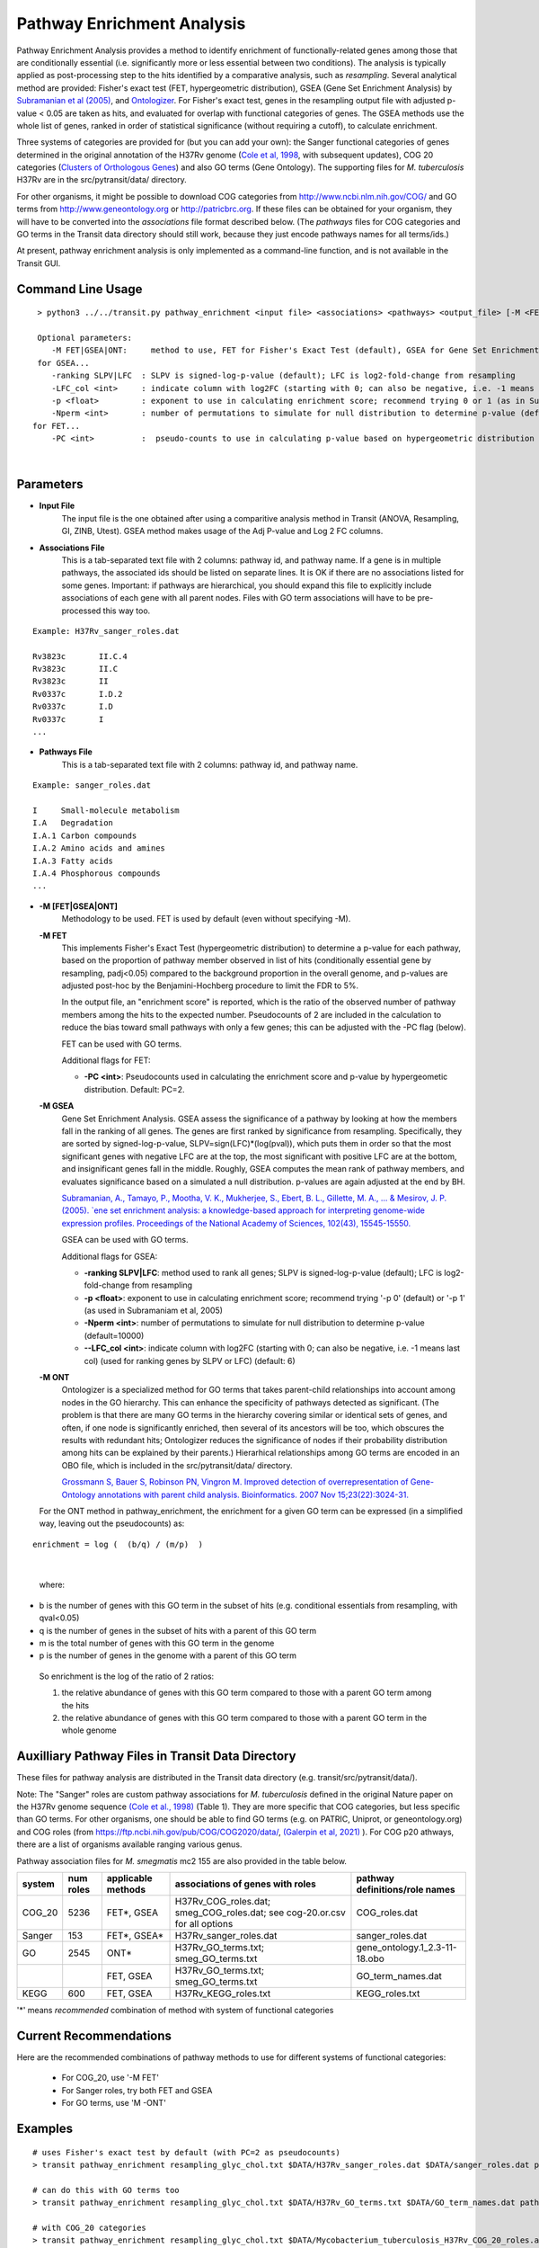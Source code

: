 
.. _GSEA:


Pathway Enrichment Analysis
===========================

Pathway Enrichment Analysis provides a method to
identify enrichment of functionally-related genes among those that are
conditionally essential (i.e.
significantly more or less essential between two conditions).
The analysis is typically applied as post-processing step to the hits identified
by a comparative analysis, such as *resampling*.
Several analytical method are provided:
Fisher's exact test (FET, hypergeometric distribution), GSEA (Gene Set Enrichment Analysis)
by `Subramanian et al (2005) <https://www.ncbi.nlm.nih.gov/pubmed/16199517>`_,
and `Ontologizer <https://www.ncbi.nlm.nih.gov/pubmed/17848398>`_.
For Fisher's exact test,
genes in the resampling output file with adjusted p-value < 0.05 are taken as hits,
and evaluated for overlap with functional categories of genes.
The GSEA methods use the whole list of genes, ranked in order of statistical significance
(without requiring a cutoff), to calculate enrichment.

Three systems of categories are provided for (but you can add your own):
the Sanger functional categories of genes determined in the
original annotation of the H37Rv genome (`Cole et al, 1998 <https://www.ncbi.nlm.nih.gov/pubmed/9634230>`_,
with subsequent updates),
COG 20 categories (`Clusters of Orthologous Genes <https://www.ncbi.nlm.nih.gov/pubmed/25428365>`_) and
also GO terms (Gene Ontology).  The supporting files for *M. tuberculosis*
H37Rv are in the src/pytransit/data/ directory.

For other organisms, it might be possible to download COG categories from
`http://www.ncbi.nlm.nih.gov/COG/ <http://www.ncbi.nlm.nih.gov/COG/>`_
and GO terms from `http://www.geneontology.org <http://www.geneontology.org>`_
or `http://patricbrc.org <http://patricbrc.org>`_.
If these files can be obtained for your organism, they will have to be converted into
the *associations* file format described below. (The *pathways* files for COG categories and GO terms
in the Transit data directory should still work, because they just encode pathways names for all terms/ids.)

At present, pathway enrichment analysis is only implemented as a command-line function,
and is not available in the Transit GUI.


Command Line Usage
-----

::

  > python3 ../../transit.py pathway_enrichment <input file> <associations> <pathways> <output_file> [-M <FET|GSEA|GO>] [-PC <int>] [-ranking SLPV|LFC] [-p <float>] [-Nperm <int>] [-Pval_col <int>] [-Qval_col <int>]  [-LFC_col <int>]

  Optional parameters:
     -M FET|GSEA|ONT:     method to use, FET for Fisher's Exact Test (default), GSEA for Gene Set Enrichment Analysis (Subramaniam et al, 2005), or ONT for Ontologizer (Grossman et al, 2007)
  for GSEA...
     -ranking SLPV|LFC  : SLPV is signed-log-p-value (default); LFC is log2-fold-change from resampling 
     -LFC_col <int>     : indicate column with log2FC (starting with 0; can also be negative, i.e. -1 means last col) (used for ranking genes by SLPV or LFC) (default: 6)
     -p <float>         : exponent to use in calculating enrichment score; recommend trying 0 or 1 (as in Subramaniam et al, 2005)
     -Nperm <int>       : number of permutations to simulate for null distribution to determine p-value (default=10000)
 for FET...
     -PC <int>          :  pseudo-counts to use in calculating p-value based on hypergeometric distribution (default=2)

|


Parameters
----------
- **Input File**
    The input file is the one obtained after using a comparitive analysis method in Transit (ANOVA, Resampling, GI, ZINB, Utest). GSEA method makes usage of the Adj P-value and Log 2 FC columns.
- **Associations File**
   This is a tab-separated text file with 2 columns: pathway id, and pathway name. If a gene is in multiple pathways, the associated ids should be listed on separate lines.  It is OK if there are no associations listed for some genes.  Important: if pathways are hierarchical, you should expand this file to explicitly include associations of each gene with all parent nodes. Files with GO term associations will have to be pre-processed this way too.

::

  Example: H37Rv_sanger_roles.dat

  Rv3823c	II.C.4
  Rv3823c	II.C
  Rv3823c	II
  Rv0337c	I.D.2
  Rv0337c	I.D
  Rv0337c	I
  ...

- **Pathways File**
   This is a tab-separated text file with 2 columns: pathway id, and pathway name.

::

  Example: sanger_roles.dat

  I	Small-molecule metabolism
  I.A	Degradation
  I.A.1	Carbon compounds
  I.A.2	Amino acids and amines
  I.A.3	Fatty acids
  I.A.4	Phosphorous compounds
  ...


- **-M [FET|GSEA|ONT]**
    Methodology to be used. FET is used by default (even without specifying -M).

  **-M FET**
    This implements Fisher's Exact Test (hypergeometric distribution) to determine a p-value for each pathway, based on the proportion of pathway member observed in list of hits (conditionally essential gene by resampling, padj<0.05) compared to the background proportion in the overall genome, and p-values are adjusted post-hoc by the Benjamini-Hochberg procedure to limit the FDR to 5%.

    In the output file, an "enrichment score" is reported, which is the ratio of the observed number of pathway members among the hits to the expected number.  Pseudocounts of 2 are included in the calculation to reduce the bias toward small pathways with only a few genes; this can be adjusted with the -PC flag (below).

    FET can be used with GO terms.

    Additional flags for FET:

    - **-PC <int>**: Pseudocounts used in calculating the enrichment score and p-value by hypergeometic distribution. Default: PC=2.

  **-M GSEA**
    Gene Set Enrichment Analysis. GSEA assess the significance of a pathway by looking at how the members fall in the ranking of all genes.  The genes are first ranked by significance from resampling.  Specifically, they are sorted by signed-log-p-value, SLPV=sign(LFC)*(log(pval)), which puts them in order so that the most significant genes with negative LFC are at the top, the most significant with positive LFC are at the bottom, and insignificant genes fall in the middle.  Roughly, GSEA computes the mean rank of pathway members, and evaluates significance based on a simulated a null distribution.  p-values are again adjusted at the end by BH.

    `Subramanian, A., Tamayo, P., Mootha, V. K., Mukherjee, S., Ebert, B. L., Gillette, M. A., ... & Mesirov, J. P. (2005).  `ene set enrichment analysis: a knowledge-based approach for interpreting genome-wide expression profiles. Proceedings of the National Academy of Sciences, 102(43), 15545-15550. <http://www.pnas.org/content/102/43/15545.short>`_

    GSEA can be used with GO terms.

    Additional flags for GSEA:

    - **-ranking SLPV|LFC**: method used to rank all genes; SLPV is signed-log-p-value (default); LFC is log2-fold-change from resampling

    - **-p <float>**: exponent to use in calculating enrichment score; recommend trying '-p 0' (default) or '-p 1' (as used in Subramaniam et al, 2005)

    - **-Nperm <int>**: number of permutations to simulate for null distribution to determine p-value (default=10000)

    - **\-\-LFC_col <int>**: indicate column with log2FC (starting with 0; can also be negative, i.e. -1 means last col) (used for ranking genes by SLPV or LFC) (default: 6)


  **-M ONT**
    Ontologizer is a specialized method for GO terms that takes parent-child relationships into account among nodes in the GO hierarchy.  This can enhance the specificity of pathways detected as significant.  (The problem is that there are many GO terms in the hierarchy covering similar or identical sets of genes, and often, if one node is significantly enriched, then several of its ancestors will be too, which obscures the results with redundant hits; Ontologizer reduces the significance of nodes if their probability distribution among hits can be explained by their parents.) Hierarhical relationships among GO terms are encoded in an OBO file, which is included in the src/pytransit/data/ directory.

    `Grossmann S, Bauer S, Robinson PN, Vingron M. Improved detection of overrepresentation of Gene-Ontology annotations with parent child analysis. Bioinformatics. 2007 Nov 15;23(22):3024-31. <https://www.ncbi.nlm.nih.gov/pubmed/17848398>`_

  For the ONT method in pathway_enrichment, the enrichment for a given
  GO term can be expressed (in a simplified way, leaving out the
  pseudocounts) as:

::

  enrichment = log (  (b/q) / (m/p)  )
|

  where:

*    b is the number of genes with this GO term in the subset of hits (e.g. conditional essentials from resampling, with qval<0.05)
*    q is the number of genes in the subset of hits with a parent of this GO term
*    m is the total number of genes with this GO term in the genome
*    p is the number of genes in the genome with a parent of this GO term

  So enrichment is the log of the ratio of 2 ratios:

  1. the relative abundance of genes with this GO term compared to those with a parent GO term   among the hits
  2. the relative abundance of genes with this GO term compared to those with a parent GO term   in the whole genome


Auxilliary Pathway Files in Transit Data Directory
--------------------------------------------------

::

These files for pathway analysis are distributed in the Transit data directory
(e.g. transit/src/pytransit/data/).

Note: The "Sanger" roles are custom pathway associations for
*M. tuberculosis* defined in the original Nature paper on
the H37Rv genome sequence `(Cole et al., 1998)
<https://www.nature.com/articles/31159>`_ (Table 1).  They are more specific
that COG categories, but less specific than GO terms.  For other
organisms, one should be able to find GO terms (e.g. on PATRIC,
Uniprot, or geneontology.org) and COG roles (from
https://ftp.ncbi.nih.gov/pub/COG/COG2020/data/, `(Galerpin et al, 2021)
<https://academic.oup.com/nar/article/49/D1/D274/5964069>`_ ).
For COG p20 athways, there are a list of organisms available ranging various genus.

Pathway association files for *M. smegmatis* mc2 155 are also provided in the table below.


+----------+----------+--------------------+--------------------------------------+------------------------------------+
| system   | num roles| applicable methods | associations of genes with roles     | pathway definitions/role names     |
+==========+==========+====================+======================================+====================================+
| COG_20   | 5236     | FET*, GSEA         | H37Rv_COG_roles.dat;                 | COG_roles.dat                      |
|          |          |                    | smeg_COG_roles.dat;                  |                                    |
|          |          |                    | see cog-20.or.csv for all options    |                                    |
+----------+----------+--------------------+--------------------------------------+------------------------------------+
| Sanger   | 153      | FET*, GSEA*        | H37Rv_sanger_roles.dat               | sanger_roles.dat                   |
+----------+----------+--------------------+--------------------------------------+------------------------------------+
| GO       | 2545     | ONT*               | H37Rv_GO_terms.txt;                  | gene_ontology.1_2.3-11-18.obo      |
|          |          |                    | smeg_GO_terms.txt                    |                                    |
+----------+----------+--------------------+--------------------------------------+------------------------------------+
|          |          | FET, GSEA          | H37Rv_GO_terms.txt;                  | GO_term_names.dat                  |
|          |          |                    | smeg_GO_terms.txt                    |                                    |
+----------+----------+--------------------+--------------------------------------+------------------------------------+
| KEGG     | 600      | FET, GSEA          | H37Rv_KEGG_roles.txt                 | KEGG_roles.txt                     |
+----------+----------+--------------------+--------------------------------------+------------------------------------+

'\*' means *recommended* combination of method with system of functional categories


Current Recommendations
-----------------------

Here are the recommended combinations of pathway methods to use for different systems of functional categories:

 * For COG_20, use '-M FET'
 * For Sanger roles, try both FET and GSEA
 * For GO terms, use 'M -ONT'


Examples
--------

::

    # uses Fisher's exact test by default (with PC=2 as pseudocounts)
    > transit pathway_enrichment resampling_glyc_chol.txt $DATA/H37Rv_sanger_roles.dat $DATA/sanger_roles.dat pathways_glyc_chol_Sanger.txt

    # can do this with GO terms too
    > transit pathway_enrichment resampling_glyc_chol.txt $DATA/H37Rv_GO_terms.txt $DATA/GO_term_names.dat pathways_glyc_chol_GO.txt

    # with COG_20 categories
    > transit pathway_enrichment resampling_glyc_chol.txt $DATA/Mycobacterium_tuberculosis_H37Rv_COG_20_roles.associations.txt $DATA/COG_20_roles.txt pathways_glyc_chol_COG.txt

    # can also do GSEA method (on any system of functional categories)
    > transit pathway_enrichment resampling_glyc_chol.txt $DATA/H37Rv_sanger_roles.dat $DATA/sanger_roles.dat pathways_Sanger_GSEA.txt -M GSEA

    # Ontologizer is a specialized method for GO terms
    > transit pathway_enrichment resampling_glyc_chol.txt $DATA/H37Rv_GO_terms.txt $DATA/GO_term_names.dat pathways_Ontologizer.txt -M ONT

The $DATA environment variable in these examples refers to the Transit data directory, e.g. src/pytransit/data/.

Interpreting Output of Pathway Enrichment
--------
All output files contain the following columns:


+-------------------------+------------------------------------------------------------------------------------+
| Column Name             | Column Description                                                                 | 
+=========================+====================================================================================+
| Pathway                 | The pathways of interest using the pathway file selected                           |
+-------------------------+------------------------------------------------------------------------------------+
| Pathway Description     | Description of the Pathway of interest                                             |
+-------------------------+------------------------------------------------------------------------------------+
| Number of Genes in Path | Number of Total Genes in the Pathway, using the associations file selected         |
+-------------------------+------------------------------------------------------------------------------------+
| Enrichment Score        | Enrichment Score of the Pathway                                                    |
+-------------------------+------------------------------------------------------------------------------------+
| P Value                 | P Value Determined by the Pathway Enrichment Analysis Method slected               |
+-------------------------+------------------------------------------------------------------------------------+
| Adj P Value             | FDR-corrected P Value                                                              |
+-------------------------+------------------------------------------------------------------------------------+
| Relevant Genes          | | In the output files from FET and ONT, these genes are those in the siginificant  |
|                         | | genes in path column, the overlap of the pathway and the significant genes from  |
|                         | | the input file (Adj P Value < 0.05). Since GSEA looks at the ranking of genes in |
|                         | | a pathway using the entire genome, the genes in this column are GSEA calculated  |
|                         | | hits in the pathway.                                                             |
+-------------------------+------------------------------------------------------------------------------------+
    
The files are typically sorted by significance (Adj P Value) or Enrichment Score. There are additional columns in the output files relating to the method used to conduct pathway enrichment. For example,
GSEA also contains a mean rank column which could be useful to sort by. 

GUI Mode
--------
|
Pathway Enrichment can be accessed from the "Post-Processing" tab in the Menu Bar (1. in figure below) of through the actions dropdown of a valid results file in the results panel (2. in figure below).


.. image:: _images/pathway_enrichment_selection_gui.png
   :width: 1000
   :align: center


The parameters to input through the parameter panel for the method is equivalent to the command line usage, except
in the GUI format we have pre-set some of the common Pathway Systems for ease of the user. 

    .. image:: _images/pathway_parameter_panel.png
       :width: 1000
       :align: center
   
- **Select Pathway System Button **
    This button allows you to select from a set of pre-loaded pathway systems or upload your own. Each of the dropdowns populates based on the selection of the other. For example, if M.Smegmatis is selected as the organism of interest (Association), 
    the pathways to select from will be COG_20 and GO along with an option for the user to upload their own.

    .. image:: _images/pathway_enrichment_parameter_popup.png
       :width: 1000
       :align: center

.. rst-class:: transit_sectionend
------
